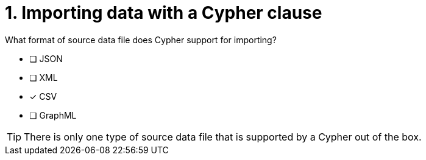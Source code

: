 [.question]
= 1. Importing data with a Cypher clause

What format of source data file does Cypher support for importing?

* [ ] JSON
* [ ] XML
* [x] CSV
* [ ] GraphML

[TIP]
====
There is only one type of source data file that is supported by a Cypher out of the box.
====
